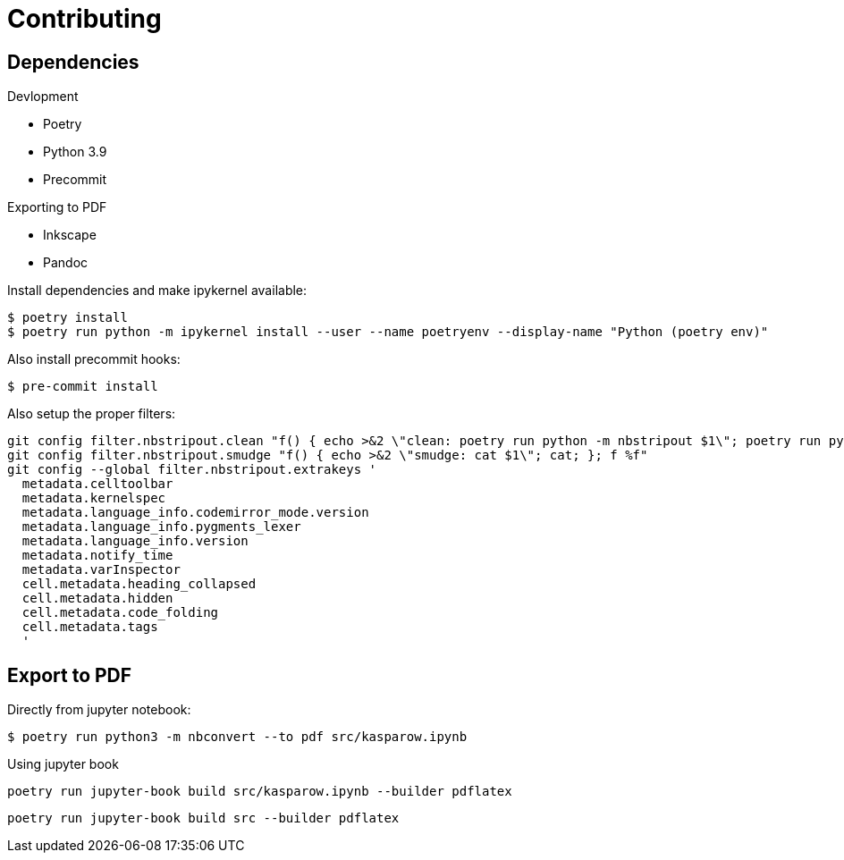 = Contributing 

== Dependencies 

.Devlopment
* Poetry
* Python 3.9 
* Precommit

.Exporting to PDF
* Inkscape
* Pandoc


Install dependencies and make ipykernel available:

[source, shell]
----
$ poetry install
$ poetry run python -m ipykernel install --user --name poetryenv --display-name "Python (poetry env)"
----

Also install precommit hooks: 

[source, shell]
----
$ pre-commit install
----

Also setup the proper filters:
[source, shell]
----
git config filter.nbstripout.clean "f() { echo >&2 \"clean: poetry run python -m nbstripout $1\"; poetry run python -m nbstripout; }; f %f"
git config filter.nbstripout.smudge "f() { echo >&2 \"smudge: cat $1\"; cat; }; f %f"
git config --global filter.nbstripout.extrakeys '
  metadata.celltoolbar
  metadata.kernelspec
  metadata.language_info.codemirror_mode.version
  metadata.language_info.pygments_lexer
  metadata.language_info.version
  metadata.notify_time
  metadata.varInspector
  cell.metadata.heading_collapsed
  cell.metadata.hidden
  cell.metadata.code_folding
  cell.metadata.tags
  '
----

== Export to PDF 

Directly from jupyter notebook: 

[source, shell]
----
$ poetry run python3 -m nbconvert --to pdf src/kasparow.ipynb
----

Using jupyter book 

[source, shell]
----
poetry run jupyter-book build src/kasparow.ipynb --builder pdflatex
----

[source, shell]
----
poetry run jupyter-book build src --builder pdflatex
----
